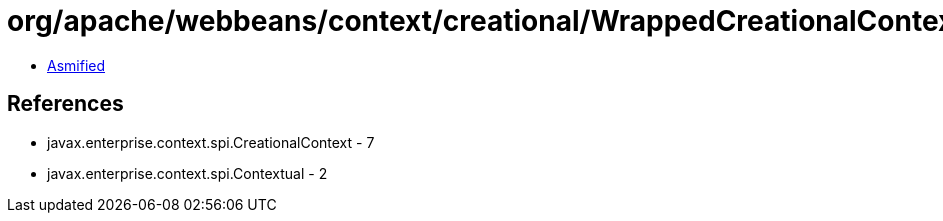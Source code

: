 = org/apache/webbeans/context/creational/WrappedCreationalContext.class

 - link:WrappedCreationalContext-asmified.java[Asmified]

== References

 - javax.enterprise.context.spi.CreationalContext - 7
 - javax.enterprise.context.spi.Contextual - 2
